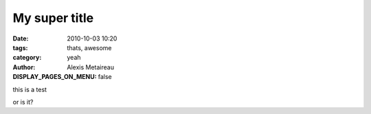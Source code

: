 My super title
##############

:date: 2010-10-03 10:20
:tags: thats, awesome
:category: yeah
:author: Alexis Metaireau
:DISPLAY_PAGES_ON_MENU: false


this is a test

or is it?
